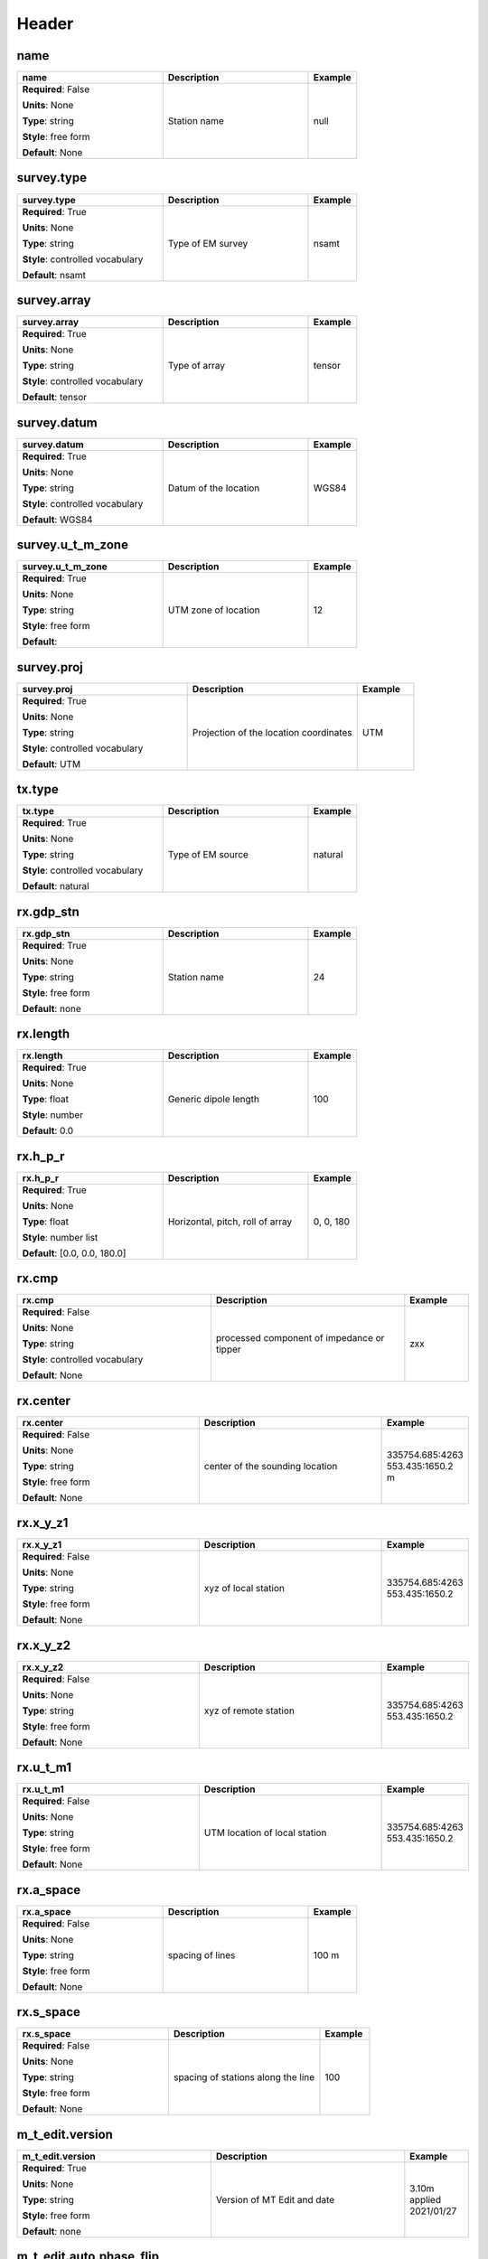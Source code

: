 .. role:: red
.. role:: blue
.. role:: navy

Header
======


:navy:`name`
~~~~~~~~~~~~

.. container::

   .. table::
       :class: tight-table
       :widths: 45 45 15

       +----------------------------------------------+-----------------------------------------------+----------------+
       | **name**                                     | **Description**                               | **Example**    |
       +==============================================+===============================================+================+
       | **Required**: :blue:`False`                  | Station name                                  | null           |
       |                                              |                                               |                |
       | **Units**: None                              |                                               |                |
       |                                              |                                               |                |
       | **Type**: string                             |                                               |                |
       |                                              |                                               |                |
       | **Style**: free form                         |                                               |                |
       |                                              |                                               |                |
       | **Default**: None                            |                                               |                |
       |                                              |                                               |                |
       |                                              |                                               |                |
       +----------------------------------------------+-----------------------------------------------+----------------+

:navy:`survey.type`
~~~~~~~~~~~~~~~~~~~

.. container::

   .. table::
       :class: tight-table
       :widths: 45 45 15

       +----------------------------------------------+-----------------------------------------------+----------------+
       | **survey.type**                              | **Description**                               | **Example**    |
       +==============================================+===============================================+================+
       | **Required**: :red:`True`                    | Type of EM survey                             | nsamt          |
       |                                              |                                               |                |
       | **Units**: None                              |                                               |                |
       |                                              |                                               |                |
       | **Type**: string                             |                                               |                |
       |                                              |                                               |                |
       | **Style**: controlled vocabulary             |                                               |                |
       |                                              |                                               |                |
       | **Default**: nsamt                           |                                               |                |
       |                                              |                                               |                |
       |                                              |                                               |                |
       +----------------------------------------------+-----------------------------------------------+----------------+

:navy:`survey.array`
~~~~~~~~~~~~~~~~~~~~

.. container::

   .. table::
       :class: tight-table
       :widths: 45 45 15

       +----------------------------------------------+-----------------------------------------------+----------------+
       | **survey.array**                             | **Description**                               | **Example**    |
       +==============================================+===============================================+================+
       | **Required**: :red:`True`                    | Type of array                                 | tensor         |
       |                                              |                                               |                |
       | **Units**: None                              |                                               |                |
       |                                              |                                               |                |
       | **Type**: string                             |                                               |                |
       |                                              |                                               |                |
       | **Style**: controlled vocabulary             |                                               |                |
       |                                              |                                               |                |
       | **Default**: tensor                          |                                               |                |
       |                                              |                                               |                |
       |                                              |                                               |                |
       +----------------------------------------------+-----------------------------------------------+----------------+

:navy:`survey.datum`
~~~~~~~~~~~~~~~~~~~~

.. container::

   .. table::
       :class: tight-table
       :widths: 45 45 15

       +----------------------------------------------+-----------------------------------------------+----------------+
       | **survey.datum**                             | **Description**                               | **Example**    |
       +==============================================+===============================================+================+
       | **Required**: :red:`True`                    | Datum of the location                         | WGS84          |
       |                                              |                                               |                |
       | **Units**: None                              |                                               |                |
       |                                              |                                               |                |
       | **Type**: string                             |                                               |                |
       |                                              |                                               |                |
       | **Style**: controlled vocabulary             |                                               |                |
       |                                              |                                               |                |
       | **Default**: WGS84                           |                                               |                |
       |                                              |                                               |                |
       |                                              |                                               |                |
       +----------------------------------------------+-----------------------------------------------+----------------+

:navy:`survey.u_t_m_zone`
~~~~~~~~~~~~~~~~~~~~~~~~~

.. container::

   .. table::
       :class: tight-table
       :widths: 45 45 15

       +----------------------------------------------+-----------------------------------------------+----------------+
       | **survey.u_t_m_zone**                        | **Description**                               | **Example**    |
       +==============================================+===============================================+================+
       | **Required**: :red:`True`                    | UTM zone of location                          | 12             |
       |                                              |                                               |                |
       | **Units**: None                              |                                               |                |
       |                                              |                                               |                |
       | **Type**: string                             |                                               |                |
       |                                              |                                               |                |
       | **Style**: free form                         |                                               |                |
       |                                              |                                               |                |
       | **Default**:                                 |                                               |                |
       |                                              |                                               |                |
       |                                              |                                               |                |
       +----------------------------------------------+-----------------------------------------------+----------------+

:navy:`survey.proj`
~~~~~~~~~~~~~~~~~~~

.. container::

   .. table::
       :class: tight-table
       :widths: 45 45 15

       +----------------------------------------------+-----------------------------------------------+----------------+
       | **survey.proj**                              | **Description**                               | **Example**    |
       +==============================================+===============================================+================+
       | **Required**: :red:`True`                    | Projection of the location coordinates        | UTM            |
       |                                              |                                               |                |
       | **Units**: None                              |                                               |                |
       |                                              |                                               |                |
       | **Type**: string                             |                                               |                |
       |                                              |                                               |                |
       | **Style**: controlled vocabulary             |                                               |                |
       |                                              |                                               |                |
       | **Default**: UTM                             |                                               |                |
       |                                              |                                               |                |
       |                                              |                                               |                |
       +----------------------------------------------+-----------------------------------------------+----------------+

:navy:`tx.type`
~~~~~~~~~~~~~~~

.. container::

   .. table::
       :class: tight-table
       :widths: 45 45 15

       +----------------------------------------------+-----------------------------------------------+----------------+
       | **tx.type**                                  | **Description**                               | **Example**    |
       +==============================================+===============================================+================+
       | **Required**: :red:`True`                    | Type of EM source                             | natural        |
       |                                              |                                               |                |
       | **Units**: None                              |                                               |                |
       |                                              |                                               |                |
       | **Type**: string                             |                                               |                |
       |                                              |                                               |                |
       | **Style**: controlled vocabulary             |                                               |                |
       |                                              |                                               |                |
       | **Default**: natural                         |                                               |                |
       |                                              |                                               |                |
       |                                              |                                               |                |
       +----------------------------------------------+-----------------------------------------------+----------------+

:navy:`rx.gdp_stn`
~~~~~~~~~~~~~~~~~~

.. container::

   .. table::
       :class: tight-table
       :widths: 45 45 15

       +----------------------------------------------+-----------------------------------------------+----------------+
       | **rx.gdp_stn**                               | **Description**                               | **Example**    |
       +==============================================+===============================================+================+
       | **Required**: :red:`True`                    | Station name                                  | 24             |
       |                                              |                                               |                |
       | **Units**: None                              |                                               |                |
       |                                              |                                               |                |
       | **Type**: string                             |                                               |                |
       |                                              |                                               |                |
       | **Style**: free form                         |                                               |                |
       |                                              |                                               |                |
       | **Default**: none                            |                                               |                |
       |                                              |                                               |                |
       |                                              |                                               |                |
       +----------------------------------------------+-----------------------------------------------+----------------+

:navy:`rx.length`
~~~~~~~~~~~~~~~~~

.. container::

   .. table::
       :class: tight-table
       :widths: 45 45 15

       +----------------------------------------------+-----------------------------------------------+----------------+
       | **rx.length**                                | **Description**                               | **Example**    |
       +==============================================+===============================================+================+
       | **Required**: :red:`True`                    | Generic dipole length                         | 100            |
       |                                              |                                               |                |
       | **Units**: None                              |                                               |                |
       |                                              |                                               |                |
       | **Type**: float                              |                                               |                |
       |                                              |                                               |                |
       | **Style**: number                            |                                               |                |
       |                                              |                                               |                |
       | **Default**: 0.0                             |                                               |                |
       |                                              |                                               |                |
       |                                              |                                               |                |
       +----------------------------------------------+-----------------------------------------------+----------------+

:navy:`rx.h_p_r`
~~~~~~~~~~~~~~~~

.. container::

   .. table::
       :class: tight-table
       :widths: 45 45 15

       +----------------------------------------------+-----------------------------------------------+----------------+
       | **rx.h_p_r**                                 | **Description**                               | **Example**    |
       +==============================================+===============================================+================+
       | **Required**: :red:`True`                    | Horizontal, pitch, roll of array              | 0, 0, 180      |
       |                                              |                                               |                |
       | **Units**: None                              |                                               |                |
       |                                              |                                               |                |
       | **Type**: float                              |                                               |                |
       |                                              |                                               |                |
       | **Style**: number list                       |                                               |                |
       |                                              |                                               |                |
       | **Default**: [0.0, 0.0, 180.0]               |                                               |                |
       |                                              |                                               |                |
       |                                              |                                               |                |
       +----------------------------------------------+-----------------------------------------------+----------------+

:navy:`rx.cmp`
~~~~~~~~~~~~~~

.. container::

   .. table::
       :class: tight-table
       :widths: 45 45 15

       +----------------------------------------------+-----------------------------------------------+----------------+
       | **rx.cmp**                                   | **Description**                               | **Example**    |
       +==============================================+===============================================+================+
       | **Required**: :blue:`False`                  | processed component of impedance or tipper    | zxx            |
       |                                              |                                               |                |
       | **Units**: None                              |                                               |                |
       |                                              |                                               |                |
       | **Type**: string                             |                                               |                |
       |                                              |                                               |                |
       | **Style**: controlled vocabulary             |                                               |                |
       |                                              |                                               |                |
       | **Default**: None                            |                                               |                |
       |                                              |                                               |                |
       |                                              |                                               |                |
       +----------------------------------------------+-----------------------------------------------+----------------+

:navy:`rx.center`
~~~~~~~~~~~~~~~~~

.. container::

   .. table::
       :class: tight-table
       :widths: 45 45 15

       +----------------------------------------------+-----------------------------------------------+----------------+
       | **rx.center**                                | **Description**                               | **Example**    |
       +==============================================+===============================================+================+
       | **Required**: :blue:`False`                  | center of the sounding location               | 335754.685:4263|
       |                                              |                                               | 553.435:1650.2 |
       | **Units**: None                              |                                               | m              |
       |                                              |                                               |                |
       | **Type**: string                             |                                               |                |
       |                                              |                                               |                |
       | **Style**: free form                         |                                               |                |
       |                                              |                                               |                |
       | **Default**: None                            |                                               |                |
       |                                              |                                               |                |
       |                                              |                                               |                |
       +----------------------------------------------+-----------------------------------------------+----------------+

:navy:`rx.x_y_z1`
~~~~~~~~~~~~~~~~~

.. container::

   .. table::
       :class: tight-table
       :widths: 45 45 15

       +----------------------------------------------+-----------------------------------------------+----------------+
       | **rx.x_y_z1**                                | **Description**                               | **Example**    |
       +==============================================+===============================================+================+
       | **Required**: :blue:`False`                  | xyz of local station                          | 335754.685:4263|
       |                                              |                                               | 553.435:1650.2 |
       | **Units**: None                              |                                               |                |
       |                                              |                                               |                |
       | **Type**: string                             |                                               |                |
       |                                              |                                               |                |
       | **Style**: free form                         |                                               |                |
       |                                              |                                               |                |
       | **Default**: None                            |                                               |                |
       |                                              |                                               |                |
       |                                              |                                               |                |
       +----------------------------------------------+-----------------------------------------------+----------------+

:navy:`rx.x_y_z2`
~~~~~~~~~~~~~~~~~

.. container::

   .. table::
       :class: tight-table
       :widths: 45 45 15

       +----------------------------------------------+-----------------------------------------------+----------------+
       | **rx.x_y_z2**                                | **Description**                               | **Example**    |
       +==============================================+===============================================+================+
       | **Required**: :blue:`False`                  | xyz of remote station                         | 335754.685:4263|
       |                                              |                                               | 553.435:1650.2 |
       | **Units**: None                              |                                               |                |
       |                                              |                                               |                |
       | **Type**: string                             |                                               |                |
       |                                              |                                               |                |
       | **Style**: free form                         |                                               |                |
       |                                              |                                               |                |
       | **Default**: None                            |                                               |                |
       |                                              |                                               |                |
       |                                              |                                               |                |
       +----------------------------------------------+-----------------------------------------------+----------------+

:navy:`rx.u_t_m1`
~~~~~~~~~~~~~~~~~

.. container::

   .. table::
       :class: tight-table
       :widths: 45 45 15

       +----------------------------------------------+-----------------------------------------------+----------------+
       | **rx.u_t_m1**                                | **Description**                               | **Example**    |
       +==============================================+===============================================+================+
       | **Required**: :blue:`False`                  | UTM location of local station                 | 335754.685:4263|
       |                                              |                                               | 553.435:1650.2 |
       | **Units**: None                              |                                               |                |
       |                                              |                                               |                |
       | **Type**: string                             |                                               |                |
       |                                              |                                               |                |
       | **Style**: free form                         |                                               |                |
       |                                              |                                               |                |
       | **Default**: None                            |                                               |                |
       |                                              |                                               |                |
       |                                              |                                               |                |
       +----------------------------------------------+-----------------------------------------------+----------------+

:navy:`rx.a_space`
~~~~~~~~~~~~~~~~~~

.. container::

   .. table::
       :class: tight-table
       :widths: 45 45 15

       +----------------------------------------------+-----------------------------------------------+----------------+
       | **rx.a_space**                               | **Description**                               | **Example**    |
       +==============================================+===============================================+================+
       | **Required**: :blue:`False`                  | spacing of lines                              | 100 m          |
       |                                              |                                               |                |
       | **Units**: None                              |                                               |                |
       |                                              |                                               |                |
       | **Type**: string                             |                                               |                |
       |                                              |                                               |                |
       | **Style**: free form                         |                                               |                |
       |                                              |                                               |                |
       | **Default**: None                            |                                               |                |
       |                                              |                                               |                |
       |                                              |                                               |                |
       +----------------------------------------------+-----------------------------------------------+----------------+

:navy:`rx.s_space`
~~~~~~~~~~~~~~~~~~

.. container::

   .. table::
       :class: tight-table
       :widths: 45 45 15

       +----------------------------------------------+-----------------------------------------------+----------------+
       | **rx.s_space**                               | **Description**                               | **Example**    |
       +==============================================+===============================================+================+
       | **Required**: :blue:`False`                  | spacing of stations along the line            | 100            |
       |                                              |                                               |                |
       | **Units**: None                              |                                               |                |
       |                                              |                                               |                |
       | **Type**: string                             |                                               |                |
       |                                              |                                               |                |
       | **Style**: free form                         |                                               |                |
       |                                              |                                               |                |
       | **Default**: None                            |                                               |                |
       |                                              |                                               |                |
       |                                              |                                               |                |
       +----------------------------------------------+-----------------------------------------------+----------------+

:navy:`m_t_edit.version`
~~~~~~~~~~~~~~~~~~~~~~~~

.. container::

   .. table::
       :class: tight-table
       :widths: 45 45 15

       +----------------------------------------------+-----------------------------------------------+----------------+
       | **m_t_edit.version**                         | **Description**                               | **Example**    |
       +==============================================+===============================================+================+
       | **Required**: :red:`True`                    | Version of MT Edit and date                   | 3.10m applied  |
       |                                              |                                               | 2021/01/27     |
       | **Units**: None                              |                                               |                |
       |                                              |                                               |                |
       | **Type**: string                             |                                               |                |
       |                                              |                                               |                |
       | **Style**: free form                         |                                               |                |
       |                                              |                                               |                |
       | **Default**: none                            |                                               |                |
       |                                              |                                               |                |
       |                                              |                                               |                |
       +----------------------------------------------+-----------------------------------------------+----------------+

:navy:`m_t_edit.auto.phase_flip`
~~~~~~~~~~~~~~~~~~~~~~~~~~~~~~~~

.. container::

   .. table::
       :class: tight-table
       :widths: 45 45 15

       +----------------------------------------------+-----------------------------------------------+----------------+
       | **m_t_edit.auto.phase_flip**                 | **Description**                               | **Example**    |
       +==============================================+===============================================+================+
       | **Required**: :red:`True`                    | Was phase automatically flipped in processing | yes            |
       |                                              |                                               |                |
       | **Units**: None                              |                                               |                |
       |                                              |                                               |                |
       | **Type**: string                             |                                               |                |
       |                                              |                                               |                |
       | **Style**: controlled vocabulary             |                                               |                |
       |                                              |                                               |                |
       | **Default**: yes                             |                                               |                |
       |                                              |                                               |                |
       |                                              |                                               |                |
       +----------------------------------------------+-----------------------------------------------+----------------+

:navy:`m_t_edit.phase_slope.smooth`
~~~~~~~~~~~~~~~~~~~~~~~~~~~~~~~~~~~

.. container::

   .. table::
       :class: tight-table
       :widths: 45 45 15

       +----------------------------------------------+-----------------------------------------------+----------------+
       | **m_t_edit.phase_slope.smooth**              | **Description**                               | **Example**    |
       +==============================================+===============================================+================+
       | **Required**: :red:`True`                    | Type of smoothing for phase slope algorithm   | robust         |
       |                                              |                                               |                |
       | **Units**: None                              |                                               |                |
       |                                              |                                               |                |
       | **Type**: string                             |                                               |                |
       |                                              |                                               |                |
       | **Style**: controlled vocabulary             |                                               |                |
       |                                              |                                               |                |
       | **Default**: robust                          |                                               |                |
       |                                              |                                               |                |
       |                                              |                                               |                |
       +----------------------------------------------+-----------------------------------------------+----------------+

:navy:`m_t_edit.phase_slope.to_z_mag`
~~~~~~~~~~~~~~~~~~~~~~~~~~~~~~~~~~~~~

.. container::

   .. table::
       :class: tight-table
       :widths: 45 45 15

       +----------------------------------------------+-----------------------------------------------+----------------+
       | **m_t_edit.phase_slope.to_z_mag**            | **Description**                               | **Example**    |
       +==============================================+===============================================+================+
       | **Required**: :red:`True`                    | Was hz used for smoothing for phase slope     | no             |
       |                                              | algorithm                                     |                |
       | **Units**: None                              |                                               |                |
       |                                              |                                               |                |
       | **Type**: string                             |                                               |                |
       |                                              |                                               |                |
       | **Style**: controlled vocabulary             |                                               |                |
       |                                              |                                               |                |
       | **Default**: no                              |                                               |                |
       |                                              |                                               |                |
       |                                              |                                               |                |
       +----------------------------------------------+-----------------------------------------------+----------------+

:navy:`m_t_edit.d_plus.use`
~~~~~~~~~~~~~~~~~~~~~~~~~~~

.. container::

   .. table::
       :class: tight-table
       :widths: 45 45 15

       +----------------------------------------------+-----------------------------------------------+----------------+
       | **m_t_edit.d_plus.use**                      | **Description**                               | **Example**    |
       +==============================================+===============================================+================+
       | **Required**: :red:`True`                    | Was D+ used to smooth the response            | no             |
       |                                              |                                               |                |
       | **Units**: None                              |                                               |                |
       |                                              |                                               |                |
       | **Type**: string                             |                                               |                |
       |                                              |                                               |                |
       | **Style**: controlled vocabulary             |                                               |                |
       |                                              |                                               |                |
       | **Default**: no                              |                                               |                |
       |                                              |                                               |                |
       |                                              |                                               |                |
       +----------------------------------------------+-----------------------------------------------+----------------+

:navy:`m_t_f_t24.version`
~~~~~~~~~~~~~~~~~~~~~~~~~

.. container::

   .. table::
       :class: tight-table
       :widths: 45 45 15

       +----------------------------------------------+-----------------------------------------------+----------------+
       | **m_t_f_t24.version**                        | **Description**                               | **Example**    |
       +==============================================+===============================================+================+
       | **Required**: :red:`True`                    | Version of MT Edit and date                   | 3.10m applied  |
       |                                              |                                               | 2021/01/27     |
       | **Units**: None                              |                                               |                |
       |                                              |                                               |                |
       | **Type**: string                             |                                               |                |
       |                                              |                                               |                |
       | **Style**: free form                         |                                               |                |
       |                                              |                                               |                |
       | **Default**: none                            |                                               |                |
       |                                              |                                               |                |
       |                                              |                                               |                |
       +----------------------------------------------+-----------------------------------------------+----------------+

:navy:`g_p_s.lat`
~~~~~~~~~~~~~~~~~

.. container::

   .. table::
       :class: tight-table
       :widths: 45 45 15

       +----------------------------------------------+-----------------------------------------------+----------------+
       | **g_p_s.lat**                                | **Description**                               | **Example**    |
       +==============================================+===============================================+================+
       | **Required**: :red:`True`                    | latitude                                      | 10.3           |
       |                                              |                                               |                |
       | **Units**: None                              |                                               |                |
       |                                              |                                               |                |
       | **Type**: float                              |                                               |                |
       |                                              |                                               |                |
       | **Style**: number                            |                                               |                |
       |                                              |                                               |                |
       | **Default**: 0.0                             |                                               |                |
       |                                              |                                               |                |
       |                                              |                                               |                |
       +----------------------------------------------+-----------------------------------------------+----------------+

:navy:`g_p_s.lon`
~~~~~~~~~~~~~~~~~

.. container::

   .. table::
       :class: tight-table
       :widths: 45 45 15

       +----------------------------------------------+-----------------------------------------------+----------------+
       | **g_p_s.lon**                                | **Description**                               | **Example**    |
       +==============================================+===============================================+================+
       | **Required**: :red:`True`                    | longitude                                     | 10.3           |
       |                                              |                                               |                |
       | **Units**: None                              |                                               |                |
       |                                              |                                               |                |
       | **Type**: float                              |                                               |                |
       |                                              |                                               |                |
       | **Style**: number                            |                                               |                |
       |                                              |                                               |                |
       | **Default**: 0.0                             |                                               |                |
       |                                              |                                               |                |
       |                                              |                                               |                |
       +----------------------------------------------+-----------------------------------------------+----------------+

:navy:`g_p_s.datum`
~~~~~~~~~~~~~~~~~~~

.. container::

   .. table::
       :class: tight-table
       :widths: 45 45 15

       +----------------------------------------------+-----------------------------------------------+----------------+
       | **g_p_s.datum**                              | **Description**                               | **Example**    |
       +==============================================+===============================================+================+
       | **Required**: :red:`True`                    | Datum of the location                         | WGS84          |
       |                                              |                                               |                |
       | **Units**: None                              |                                               |                |
       |                                              |                                               |                |
       | **Type**: string                             |                                               |                |
       |                                              |                                               |                |
       | **Style**: controlled vocabulary             |                                               |                |
       |                                              |                                               |                |
       | **Default**: WGS84                           |                                               |                |
       |                                              |                                               |                |
       |                                              |                                               |                |
       +----------------------------------------------+-----------------------------------------------+----------------+

:navy:`g_p_s.u_t_m_zone`
~~~~~~~~~~~~~~~~~~~~~~~~

.. container::

   .. table::
       :class: tight-table
       :widths: 45 45 15

       +----------------------------------------------+-----------------------------------------------+----------------+
       | **g_p_s.u_t_m_zone**                         | **Description**                               | **Example**    |
       +==============================================+===============================================+================+
       | **Required**: :red:`True`                    | UTM zone of location                          | 12             |
       |                                              |                                               |                |
       | **Units**: None                              |                                               |                |
       |                                              |                                               |                |
       | **Type**: string                             |                                               |                |
       |                                              |                                               |                |
       | **Style**: free form                         |                                               |                |
       |                                              |                                               |                |
       | **Default**: none                            |                                               |                |
       |                                              |                                               |                |
       |                                              |                                               |                |
       +----------------------------------------------+-----------------------------------------------+----------------+

:navy:`g_d_p.date`
~~~~~~~~~~~~~~~~~~

.. container::

   .. table::
       :class: tight-table
       :widths: 45 45 15

       +----------------------------------------------+-----------------------------------------------+----------------+
       | **g_d_p.date**                               | **Description**                               | **Example**    |
       +==============================================+===============================================+================+
       | **Required**: :blue:`False`                  | start date of the measurement                 | 01/01/2020     |
       |                                              |                                               |                |
       | **Units**: None                              |                                               |                |
       |                                              |                                               |                |
       | **Type**: string                             |                                               |                |
       |                                              |                                               |                |
       | **Style**: date time                         |                                               |                |
       |                                              |                                               |                |
       | **Default**: 1980-01-01T00:00:00+00:00       |                                               |                |
       |                                              |                                               |                |
       |                                              |                                               |                |
       +----------------------------------------------+-----------------------------------------------+----------------+

:navy:`g_d_p.time`
~~~~~~~~~~~~~~~~~~

.. container::

   .. table::
       :class: tight-table
       :widths: 45 45 15

       +----------------------------------------------+-----------------------------------------------+----------------+
       | **g_d_p.time**                               | **Description**                               | **Example**    |
       +==============================================+===============================================+================+
       | **Required**: :blue:`False`                  | start time of the measurement                 | 12:00:00       |
       |                                              |                                               |                |
       | **Units**: None                              |                                               |                |
       |                                              |                                               |                |
       | **Type**: string                             |                                               |                |
       |                                              |                                               |                |
       | **Style**: date time                         |                                               |                |
       |                                              |                                               |                |
       | **Default**: 1980-01-01T00:00:00+00:00       |                                               |                |
       |                                              |                                               |                |
       |                                              |                                               |                |
       +----------------------------------------------+-----------------------------------------------+----------------+

:navy:`g_d_p.type`
~~~~~~~~~~~~~~~~~~

.. container::

   .. table::
       :class: tight-table
       :widths: 45 45 15

       +----------------------------------------------+-----------------------------------------------+----------------+
       | **g_d_p.type**                               | **Description**                               | **Example**    |
       +==============================================+===============================================+================+
       | **Required**: :blue:`False`                  | Type of GPD                                   | zen            |
       |                                              |                                               |                |
       | **Units**: None                              |                                               |                |
       |                                              |                                               |                |
       | **Type**: string                             |                                               |                |
       |                                              |                                               |                |
       | **Style**: free form                         |                                               |                |
       |                                              |                                               |                |
       | **Default**: None                            |                                               |                |
       |                                              |                                               |                |
       |                                              |                                               |                |
       +----------------------------------------------+-----------------------------------------------+----------------+

:navy:`g_d_p.prog_ver`
~~~~~~~~~~~~~~~~~~~~~~

.. container::

   .. table::
       :class: tight-table
       :widths: 45 45 15

       +----------------------------------------------+-----------------------------------------------+----------------+
       | **g_d_p.prog_ver**                           | **Description**                               | **Example**    |
       +==============================================+===============================================+================+
       | **Required**: :blue:`False`                  | version of hadware in the GDP                 | 0              |
       |                                              |                                               |                |
       | **Units**: None                              |                                               |                |
       |                                              |                                               |                |
       | **Type**: string                             |                                               |                |
       |                                              |                                               |                |
       | **Style**: free form                         |                                               |                |
       |                                              |                                               |                |
       | **Default**: None                            |                                               |                |
       |                                              |                                               |                |
       |                                              |                                               |                |
       +----------------------------------------------+-----------------------------------------------+----------------+

:navy:`ch.a_d_card_s_n`
~~~~~~~~~~~~~~~~~~~~~~~

.. container::

   .. table::
       :class: tight-table
       :widths: 45 45 15

       +----------------------------------------------+-----------------------------------------------+----------------+
       | **ch.a_d_card_s_n**                          | **Description**                               | **Example**    |
       +==============================================+===============================================+================+
       | **Required**: :blue:`False`                  | serial number of ad card for local and remote | 6545BAC6,BE3808|
       |                                              | stations                                      | 64             |
       | **Units**: None                              |                                               |                |
       |                                              |                                               |                |
       | **Type**: string                             |                                               |                |
       |                                              |                                               |                |
       | **Style**: free form                         |                                               |                |
       |                                              |                                               |                |
       | **Default**: None                            |                                               |                |
       |                                              |                                               |                |
       |                                              |                                               |                |
       +----------------------------------------------+-----------------------------------------------+----------------+

:navy:`ch.gdp_box`
~~~~~~~~~~~~~~~~~~

.. container::

   .. table::
       :class: tight-table
       :widths: 45 45 15

       +----------------------------------------------+-----------------------------------------------+----------------+
       | **ch.gdp_box**                               | **Description**                               | **Example**    |
       +==============================================+===============================================+================+
       | **Required**: :blue:`False`                  | Box number for local and remote stations      | 18,15          |
       |                                              |                                               |                |
       | **Units**: None                              |                                               |                |
       |                                              |                                               |                |
       | **Type**: string                             |                                               |                |
       |                                              |                                               |                |
       | **Style**: free form                         |                                               |                |
       |                                              |                                               |                |
       | **Default**: None                            |                                               |                |
       |                                              |                                               |                |
       |                                              |                                               |                |
       +----------------------------------------------+-----------------------------------------------+----------------+

:navy:`ch.stn`
~~~~~~~~~~~~~~

.. container::

   .. table::
       :class: tight-table
       :widths: 45 45 15

       +----------------------------------------------+-----------------------------------------------+----------------+
       | **ch.stn**                                   | **Description**                               | **Example**    |
       +==============================================+===============================================+================+
       | **Required**: :blue:`False`                  | station number of local and remote            | 1,2            |
       |                                              |                                               |                |
       | **Units**: None                              |                                               |                |
       |                                              |                                               |                |
       | **Type**: string                             |                                               |                |
       |                                              |                                               |                |
       | **Style**: free form                         |                                               |                |
       |                                              |                                               |                |
       | **Default**: None                            |                                               |                |
       |                                              |                                               |                |
       |                                              |                                               |                |
       +----------------------------------------------+-----------------------------------------------+----------------+

:navy:`ch.number`
~~~~~~~~~~~~~~~~~

.. container::

   .. table::
       :class: tight-table
       :widths: 45 45 15

       +----------------------------------------------+-----------------------------------------------+----------------+
       | **ch.number**                                | **Description**                               | **Example**    |
       +==============================================+===============================================+================+
       | **Required**: :blue:`False`                  | channel number for local and coil number of   | 1, 2284        |
       |                                              | remote                                        |                |
       | **Units**: None                              |                                               |                |
       |                                              |                                               |                |
       | **Type**: string                             |                                               |                |
       |                                              |                                               |                |
       | **Style**: free form                         |                                               |                |
       |                                              |                                               |                |
       | **Default**: None                            |                                               |                |
       |                                              |                                               |                |
       |                                              |                                               |                |
       +----------------------------------------------+-----------------------------------------------+----------------+

:navy:`ch.cmp`
~~~~~~~~~~~~~~

.. container::

   .. table::
       :class: tight-table
       :widths: 45 45 15

       +----------------------------------------------+-----------------------------------------------+----------------+
       | **ch.cmp**                                   | **Description**                               | **Example**    |
       +==============================================+===============================================+================+
       | **Required**: :blue:`False`                  | component of local and remote stations        | ex,hy          |
       |                                              |                                               |                |
       | **Units**: None                              |                                               |                |
       |                                              |                                               |                |
       | **Type**: string                             |                                               |                |
       |                                              |                                               |                |
       | **Style**: free form                         |                                               |                |
       |                                              |                                               |                |
       | **Default**: None                            |                                               |                |
       |                                              |                                               |                |
       |                                              |                                               |                |
       +----------------------------------------------+-----------------------------------------------+----------------+

:navy:`ch.c_res`
~~~~~~~~~~~~~~~~

.. container::

   .. table::
       :class: tight-table
       :widths: 45 45 15

       +----------------------------------------------+-----------------------------------------------+----------------+
       | **ch.c_res**                                 | **Description**                               | **Example**    |
       +==============================================+===============================================+================+
       | **Required**: :blue:`False`                  | contact resistance for local and remote       | 0,0            |
       |                                              | sensors                                       |                |
       | **Units**: None                              |                                               |                |
       |                                              |                                               |                |
       | **Type**: string                             |                                               |                |
       |                                              |                                               |                |
       | **Style**: free form                         |                                               |                |
       |                                              |                                               |                |
       | **Default**: None                            |                                               |                |
       |                                              |                                               |                |
       |                                              |                                               |                |
       +----------------------------------------------+-----------------------------------------------+----------------+

:navy:`ch.azimuth`
~~~~~~~~~~~~~~~~~~

.. container::

   .. table::
       :class: tight-table
       :widths: 45 45 15

       +----------------------------------------------+-----------------------------------------------+----------------+
       | **ch.azimuth**                               | **Description**                               | **Example**    |
       +==============================================+===============================================+================+
       | **Required**: :blue:`False`                  | azimuth for local and remote sensors          | 12.1,12.1      |
       |                                              |                                               |                |
       | **Units**: None                              |                                               |                |
       |                                              |                                               |                |
       | **Type**: string                             |                                               |                |
       |                                              |                                               |                |
       | **Style**: free form                         |                                               |                |
       |                                              |                                               |                |
       | **Default**: None                            |                                               |                |
       |                                              |                                               |                |
       |                                              |                                               |                |
       +----------------------------------------------+-----------------------------------------------+----------------+

:navy:`ch.incl`
~~~~~~~~~~~~~~~

.. container::

   .. table::
       :class: tight-table
       :widths: 45 45 15

       +----------------------------------------------+-----------------------------------------------+----------------+
       | **ch.incl**                                  | **Description**                               | **Example**    |
       +==============================================+===============================================+================+
       | **Required**: :blue:`False`                  | Inclination                                   | 335754.685:4263|
       |                                              |                                               | 553.435:1650.2 |
       | **Units**: None                              |                                               |                |
       |                                              |                                               |                |
       | **Type**: string                             |                                               |                |
       |                                              |                                               |                |
       | **Style**: free form                         |                                               |                |
       |                                              |                                               |                |
       | **Default**: None                            |                                               |                |
       |                                              |                                               |                |
       |                                              |                                               |                |
       +----------------------------------------------+-----------------------------------------------+----------------+

:navy:`stn.name`
~~~~~~~~~~~~~~~~

.. container::

   .. table::
       :class: tight-table
       :widths: 45 45 15

       +----------------------------------------------+-----------------------------------------------+----------------+
       | **stn.name**                                 | **Description**                               | **Example**    |
       +==============================================+===============================================+================+
       | **Required**: :red:`True`                    | name of the station                           | 1              |
       |                                              |                                               |                |
       | **Units**: None                              |                                               |                |
       |                                              |                                               |                |
       | **Type**: string                             |                                               |                |
       |                                              |                                               |                |
       | **Style**: free form                         |                                               |                |
       |                                              |                                               |                |
       | **Default**: none                            |                                               |                |
       |                                              |                                               |                |
       |                                              |                                               |                |
       +----------------------------------------------+-----------------------------------------------+----------------+

:navy:`line.name`
~~~~~~~~~~~~~~~~~

.. container::

   .. table::
       :class: tight-table
       :widths: 45 45 15

       +----------------------------------------------+-----------------------------------------------+----------------+
       | **line.name**                                | **Description**                               | **Example**    |
       +==============================================+===============================================+================+
       | **Required**: :blue:`False`                  | Name of the line data collected on            | 0              |
       |                                              |                                               |                |
       | **Units**: None                              |                                               |                |
       |                                              |                                               |                |
       | **Type**: string                             |                                               |                |
       |                                              |                                               |                |
       | **Style**: free form                         |                                               |                |
       |                                              |                                               |                |
       | **Default**: None                            |                                               |                |
       |                                              |                                               |                |
       |                                              |                                               |                |
       +----------------------------------------------+-----------------------------------------------+----------------+

:navy:`line.number`
~~~~~~~~~~~~~~~~~~~

.. container::

   .. table::
       :class: tight-table
       :widths: 45 45 15

       +----------------------------------------------+-----------------------------------------------+----------------+
       | **line.number**                              | **Description**                               | **Example**    |
       +==============================================+===============================================+================+
       | **Required**: :blue:`False`                  | Line number                                   | 0              |
       |                                              |                                               |                |
       | **Units**: None                              |                                               |                |
       |                                              |                                               |                |
       | **Type**: integer                            |                                               |                |
       |                                              |                                               |                |
       | **Style**: number                            |                                               |                |
       |                                              |                                               |                |
       | **Default**: None                            |                                               |                |
       |                                              |                                               |                |
       |                                              |                                               |                |
       +----------------------------------------------+-----------------------------------------------+----------------+

:navy:`unit.length`
~~~~~~~~~~~~~~~~~~~

.. container::

   .. table::
       :class: tight-table
       :widths: 45 45 15

       +----------------------------------------------+-----------------------------------------------+----------------+
       | **unit.length**                              | **Description**                               | **Example**    |
       +==============================================+===============================================+================+
       | **Required**: :red:`True`                    | Type of smoothing for phase slope algorithm   | m              |
       |                                              |                                               |                |
       | **Units**: None                              |                                               |                |
       |                                              |                                               |                |
       | **Type**: string                             |                                               |                |
       |                                              |                                               |                |
       | **Style**: controlled vocabulary             |                                               |                |
       |                                              |                                               |                |
       | **Default**: m                               |                                               |                |
       |                                              |                                               |                |
       |                                              |                                               |                |
       +----------------------------------------------+-----------------------------------------------+----------------+

:navy:`unit.e`
~~~~~~~~~~~~~~

.. container::

   .. table::
       :class: tight-table
       :widths: 45 45 15

       +----------------------------------------------+-----------------------------------------------+----------------+
       | **unit.e**                                   | **Description**                               | **Example**    |
       +==============================================+===============================================+================+
       | **Required**: :blue:`False`                  | Units for the electric field                  | mV/km          |
       |                                              |                                               |                |
       | **Units**: None                              |                                               |                |
       |                                              |                                               |                |
       | **Type**: string                             |                                               |                |
       |                                              |                                               |                |
       | **Style**: controlled vocabulary             |                                               |                |
       |                                              |                                               |                |
       | **Default**: None                            |                                               |                |
       |                                              |                                               |                |
       |                                              |                                               |                |
       +----------------------------------------------+-----------------------------------------------+----------------+

:navy:`unit.b`
~~~~~~~~~~~~~~

.. container::

   .. table::
       :class: tight-table
       :widths: 45 45 15

       +----------------------------------------------+-----------------------------------------------+----------------+
       | **unit.b**                                   | **Description**                               | **Example**    |
       +==============================================+===============================================+================+
       | **Required**: :red:`True`                    | Units for the magnetic field                  | nT             |
       |                                              |                                               |                |
       | **Units**: None                              |                                               |                |
       |                                              |                                               |                |
       | **Type**: string                             |                                               |                |
       |                                              |                                               |                |
       | **Style**: controlled vocabulary             |                                               |                |
       |                                              |                                               |                |
       | **Default**: nT                              |                                               |                |
       |                                              |                                               |                |
       |                                              |                                               |                |
       +----------------------------------------------+-----------------------------------------------+----------------+
